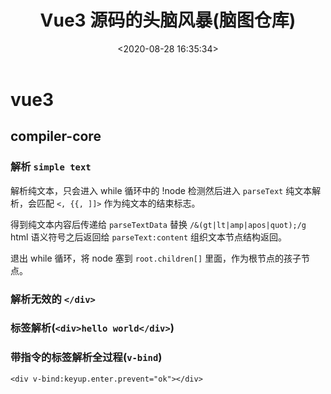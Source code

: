 #+TITLE: Vue3 源码的头脑风暴(脑图仓库)
#+DATE: <2020-08-28 16:35:34>
#+TAGS[]: vue, vue3, xmind
#+CATEGORIES[]: vue
#+LANGUAGE: zh-cn
#+STARTUP: indent

* vue3
** compiler-core
*** 解析 ~simple text~
    
    解析纯文本，只会进入 while 循环中的 !node 检测然后进入 ~parseText~ 纯文本解
    析，会匹配 ~<, {{, ]]>~ 作为纯文本的结束标志。

    得到纯文本内容后传递给 ~parseTextData~ 替换 ~/&(gt|lt|amp|apos|quot);/g~
    html 语义符号之后返回给 ~parseText:content~ 组织文本节点结构返回。
    
    退出 while 循环，将 node 塞到 ~root.children[]~ 里面，作为根节点的孩子节点。

    [[https://img.cheng92.com/vue3/compiler-core/tests/simple-text.png]]
*** 解析无效的 ~</div>~
    [[https://img.cheng92.com/vue3/compiler-core/tests/invalid-end-tag.png]]
*** 标签解析(~<div>hello world</div>~)

    [[https://img.cheng92.com/vue3/compiler-core/tests/simple-tag-div.png]]

*** 带指令的标签解析全过程(~v-bind~)

    ~<div v-bind:keyup.enter.prevent="ok"></div>~

    [[https://img.cheng92.com/vue3/compiler-core/tests/tag-with-directive-v-bind.png]]
